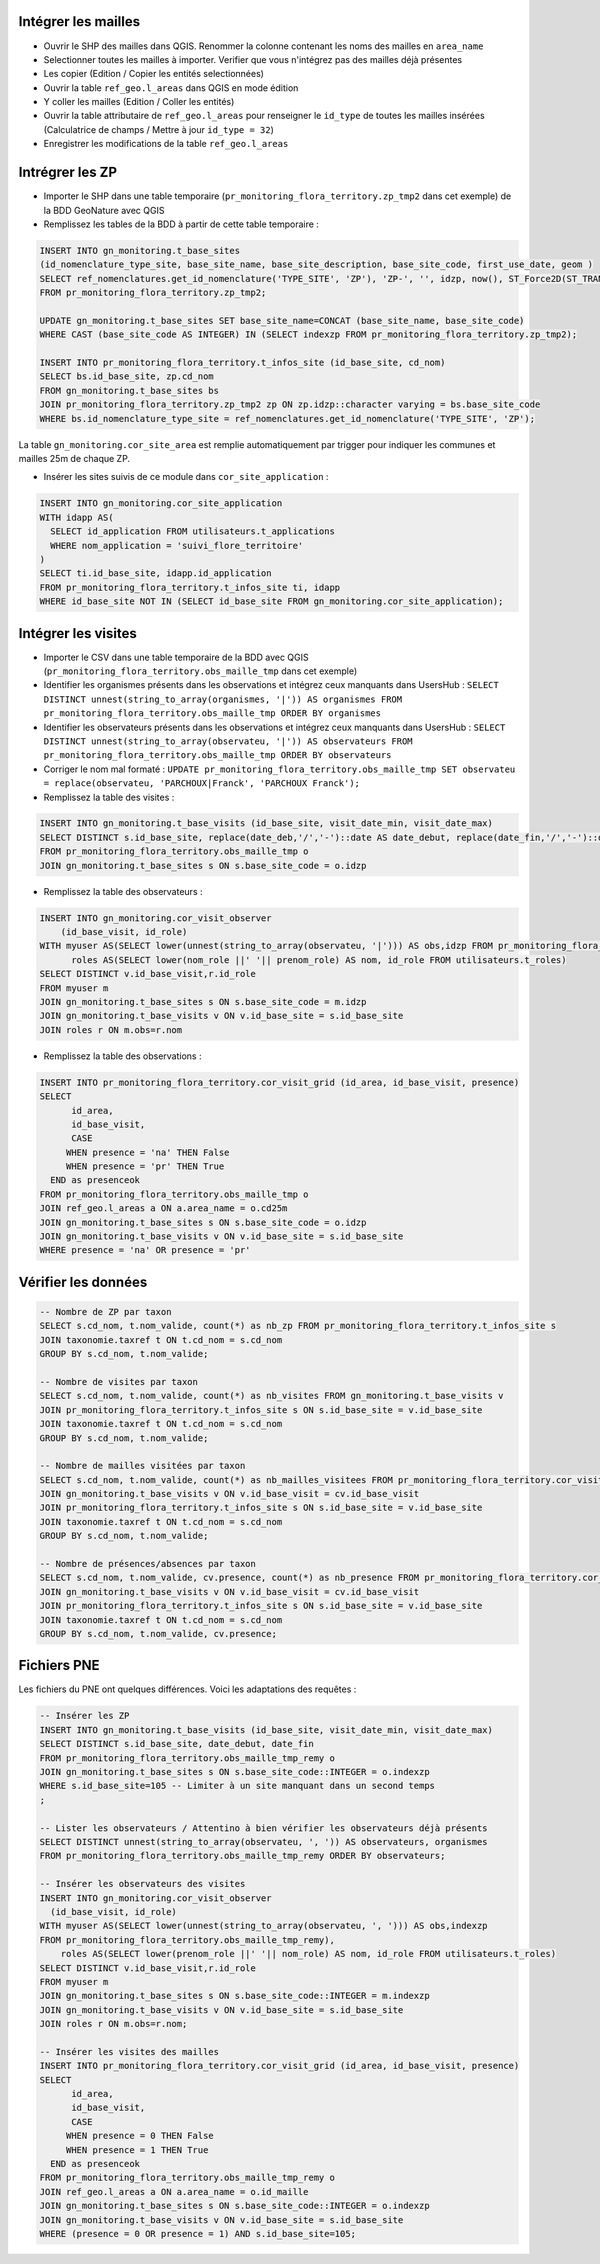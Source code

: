 
Intégrer les mailles
--------------------

* Ouvrir le SHP des mailles dans QGIS. Renommer la colonne contenant les noms des mailles en ``area_name``
* Selectionner toutes les mailles à importer. Verifier que vous n'intégrez pas des mailles déjà présentes
* Les copier (Edition / Copier les entités selectionnées)
* Ouvrir la table ``ref_geo.l_areas`` dans QGIS en mode édition
* Y coller les mailles (Edition / Coller les entités)
* Ouvrir la table attributaire de ``ref_geo.l_areas`` pour renseigner le ``id_type`` de toutes les mailles insérées (Calculatrice de champs / Mettre à jour ``id_type = 32``)
* Enregistrer les modifications de la table ``ref_geo.l_areas``

Intrégrer les ZP
----------------

* Importer le SHP dans une table temporaire (``pr_monitoring_flora_territory.zp_tmp2`` dans cet exemple) de la BDD GeoNature avec QGIS

* Remplissez les tables de la BDD à partir de cette table temporaire : 

.. code:: sql

  INSERT INTO gn_monitoring.t_base_sites
  (id_nomenclature_type_site, base_site_name, base_site_description, base_site_code, first_use_date, geom )
  SELECT ref_nomenclatures.get_id_nomenclature('TYPE_SITE', 'ZP'), 'ZP-', '', idzp, now(), ST_Force2D(ST_TRANSFORM(ST_SetSRID(geom, 2154), 4326))
  FROM pr_monitoring_flora_territory.zp_tmp2;

  UPDATE gn_monitoring.t_base_sites SET base_site_name=CONCAT (base_site_name, base_site_code)
  WHERE CAST (base_site_code AS INTEGER) IN (SELECT indexzp FROM pr_monitoring_flora_territory.zp_tmp2);

  INSERT INTO pr_monitoring_flora_territory.t_infos_site (id_base_site, cd_nom)
  SELECT bs.id_base_site, zp.cd_nom
  FROM gn_monitoring.t_base_sites bs
  JOIN pr_monitoring_flora_territory.zp_tmp2 zp ON zp.idzp::character varying = bs.base_site_code
  WHERE bs.id_nomenclature_type_site = ref_nomenclatures.get_id_nomenclature('TYPE_SITE', 'ZP');

La table ``gn_monitoring.cor_site_area`` est remplie automatiquement par trigger pour indiquer les communes et mailles 25m de chaque ZP.

* Insérer les sites suivis de ce module dans ``cor_site_application`` : 

.. code:: sql

  INSERT INTO gn_monitoring.cor_site_application 
  WITH idapp AS(
    SELECT id_application FROM utilisateurs.t_applications
    WHERE nom_application = 'suivi_flore_territoire'
  )
  SELECT ti.id_base_site, idapp.id_application
  FROM pr_monitoring_flora_territory.t_infos_site ti, idapp
  WHERE id_base_site NOT IN (SELECT id_base_site FROM gn_monitoring.cor_site_application);

Intégrer les visites
--------------------

* Importer le CSV dans une table temporaire de la BDD avec QGIS (``pr_monitoring_flora_territory.obs_maille_tmp`` dans cet exemple)
* Identifier les organismes présents dans les observations et intégrez ceux manquants dans UsersHub : ``SELECT DISTINCT unnest(string_to_array(organismes, '|')) AS organismes FROM pr_monitoring_flora_territory.obs_maille_tmp ORDER BY organismes``
* Identifier les observateurs présents dans les observations et intégrez ceux manquants dans UsersHub : ``SELECT DISTINCT unnest(string_to_array(observateu, '|')) AS observateurs FROM pr_monitoring_flora_territory.obs_maille_tmp ORDER BY observateurs``
* Corriger le nom mal formaté : ``UPDATE pr_monitoring_flora_territory.obs_maille_tmp SET observateu = replace(observateu, 'PARCHOUX|Franck', 'PARCHOUX Franck');``
* Remplissez la table des visites : 

.. code:: sql

  INSERT INTO gn_monitoring.t_base_visits (id_base_site, visit_date_min, visit_date_max)
  SELECT DISTINCT s.id_base_site, replace(date_deb,'/','-')::date AS date_debut, replace(date_fin,'/','-')::date AS date_fin
  FROM pr_monitoring_flora_territory.obs_maille_tmp o
  JOIN gn_monitoring.t_base_sites s ON s.base_site_code = o.idzp
  
* Remplissez la table des observateurs : 

.. code:: sql

  INSERT INTO gn_monitoring.cor_visit_observer
      (id_base_visit, id_role)
  WITH myuser AS(SELECT lower(unnest(string_to_array(observateu, '|'))) AS obs,idzp FROM pr_monitoring_flora_territory.obs_maille_tmp),
  	roles AS(SELECT lower(nom_role ||' '|| prenom_role) AS nom, id_role FROM utilisateurs.t_roles)
  SELECT DISTINCT v.id_base_visit,r.id_role
  FROM myuser m
  JOIN gn_monitoring.t_base_sites s ON s.base_site_code = m.idzp
  JOIN gn_monitoring.t_base_visits v ON v.id_base_site = s.id_base_site
  JOIN roles r ON m.obs=r.nom
  
* Remplissez la table des observations : 

.. code:: sql

  INSERT INTO pr_monitoring_flora_territory.cor_visit_grid (id_area, id_base_visit, presence)
  SELECT 
  	id_area,  
  	id_base_visit, 
  	CASE
       WHEN presence = 'na' THEN False
       WHEN presence = 'pr' THEN True
    END as presenceok
  FROM pr_monitoring_flora_territory.obs_maille_tmp o
  JOIN ref_geo.l_areas a ON a.area_name = o.cd25m
  JOIN gn_monitoring.t_base_sites s ON s.base_site_code = o.idzp
  JOIN gn_monitoring.t_base_visits v ON v.id_base_site = s.id_base_site
  WHERE presence = 'na' OR presence = 'pr'

Vérifier les données
--------------------

.. code:: sql

  -- Nombre de ZP par taxon
  SELECT s.cd_nom, t.nom_valide, count(*) as nb_zp FROM pr_monitoring_flora_territory.t_infos_site s
  JOIN taxonomie.taxref t ON t.cd_nom = s.cd_nom
  GROUP BY s.cd_nom, t.nom_valide;
  
  -- Nombre de visites par taxon
  SELECT s.cd_nom, t.nom_valide, count(*) as nb_visites FROM gn_monitoring.t_base_visits v
  JOIN pr_monitoring_flora_territory.t_infos_site s ON s.id_base_site = v.id_base_site
  JOIN taxonomie.taxref t ON t.cd_nom = s.cd_nom
  GROUP BY s.cd_nom, t.nom_valide;
  
  -- Nombre de mailles visitées par taxon
  SELECT s.cd_nom, t.nom_valide, count(*) as nb_mailles_visitees FROM pr_monitoring_flora_territory.cor_visit_grid cv
  JOIN gn_monitoring.t_base_visits v ON v.id_base_visit = cv.id_base_visit
  JOIN pr_monitoring_flora_territory.t_infos_site s ON s.id_base_site = v.id_base_site
  JOIN taxonomie.taxref t ON t.cd_nom = s.cd_nom
  GROUP BY s.cd_nom, t.nom_valide;
  
  -- Nombre de présences/absences par taxon
  SELECT s.cd_nom, t.nom_valide, cv.presence, count(*) as nb_presence FROM pr_monitoring_flora_territory.cor_visit_grid cv
  JOIN gn_monitoring.t_base_visits v ON v.id_base_visit = cv.id_base_visit
  JOIN pr_monitoring_flora_territory.t_infos_site s ON s.id_base_site = v.id_base_site
  JOIN taxonomie.taxref t ON t.cd_nom = s.cd_nom
  GROUP BY s.cd_nom, t.nom_valide, cv.presence;

Fichiers PNE
------------

Les fichiers du PNE ont quelques différences. Voici les adaptations des requêtes : 

.. code:: sql

  -- Insérer les ZP
  INSERT INTO gn_monitoring.t_base_visits (id_base_site, visit_date_min, visit_date_max)
  SELECT DISTINCT s.id_base_site, date_debut, date_fin
  FROM pr_monitoring_flora_territory.obs_maille_tmp_remy o
  JOIN gn_monitoring.t_base_sites s ON s.base_site_code::INTEGER = o.indexzp
  WHERE s.id_base_site=105 -- Limiter à un site manquant dans un second temps
  ;

  -- Lister les observateurs / Attentino à bien vérifier les observateurs déjà présents
  SELECT DISTINCT unnest(string_to_array(observateu, ', ')) AS observateurs, organismes 
  FROM pr_monitoring_flora_territory.obs_maille_tmp_remy ORDER BY observateurs;
  
  -- Insérer les observateurs des visites
  INSERT INTO gn_monitoring.cor_visit_observer
    (id_base_visit, id_role)
  WITH myuser AS(SELECT lower(unnest(string_to_array(observateu, ', '))) AS obs,indexzp 
  FROM pr_monitoring_flora_territory.obs_maille_tmp_remy),
      roles AS(SELECT lower(prenom_role ||' '|| nom_role) AS nom, id_role FROM utilisateurs.t_roles)
  SELECT DISTINCT v.id_base_visit,r.id_role
  FROM myuser m
  JOIN gn_monitoring.t_base_sites s ON s.base_site_code::INTEGER = m.indexzp
  JOIN gn_monitoring.t_base_visits v ON v.id_base_site = s.id_base_site
  JOIN roles r ON m.obs=r.nom;

  -- Insérer les visites des mailles
  INSERT INTO pr_monitoring_flora_territory.cor_visit_grid (id_area, id_base_visit, presence)
  SELECT
        id_area,
        id_base_visit,
        CASE
       WHEN presence = 0 THEN False
       WHEN presence = 1 THEN True
    END as presenceok
  FROM pr_monitoring_flora_territory.obs_maille_tmp_remy o
  JOIN ref_geo.l_areas a ON a.area_name = o.id_maille
  JOIN gn_monitoring.t_base_sites s ON s.base_site_code::INTEGER = o.indexzp
  JOIN gn_monitoring.t_base_visits v ON v.id_base_site = s.id_base_site
  WHERE (presence = 0 OR presence = 1) AND s.id_base_site=105;
